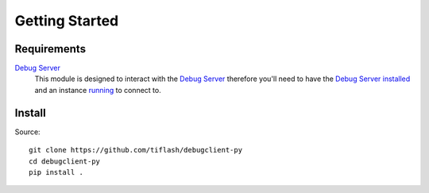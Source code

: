 .. _started:

===============
Getting Started
===============

Requirements
============

`Debug Server`_
    This module is designed to interact with the `Debug Server`_ therefore you'll
    need to have the `Debug Server`_ `installed <https://debugserver-js.readthedocs.io/en/latest/started.html#install>`_ and
    an instance `running <https://debugserver-js.readthedocs.io/en/latest/started.html#launch>`_ to connect to.

Install
=======

Source:

::

    git clone https://github.com/tiflash/debugclient-py
    cd debugclient-py
    pip install .

.. External Links
.. _Debug Server: https://github.com/tiflash/debugserver-js
